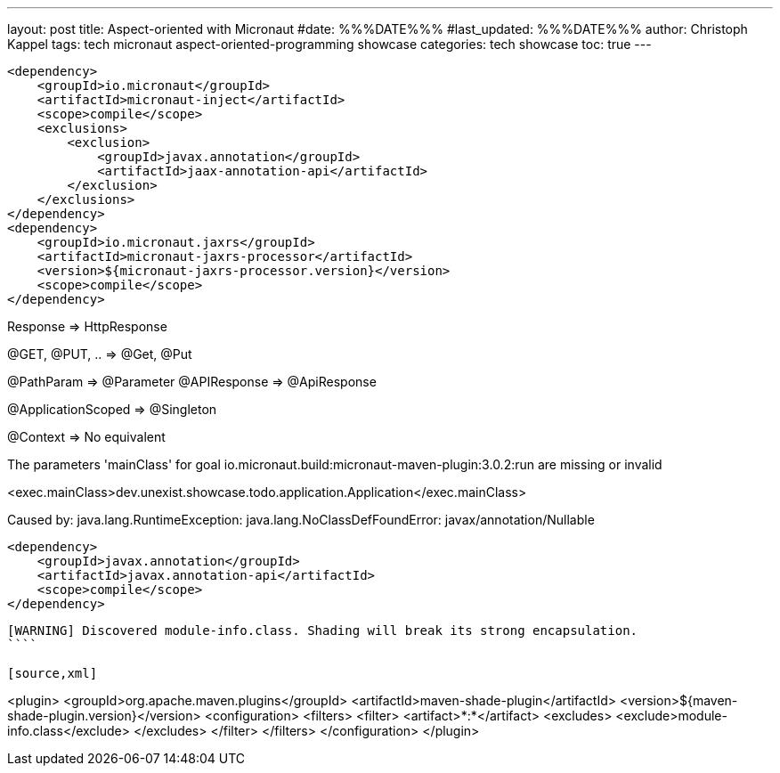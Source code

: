 ---
layout: post
title: Aspect-oriented with Micronaut
#date: %%%DATE%%%
#last_updated: %%%DATE%%%
author: Christoph Kappel
tags: tech micronaut aspect-oriented-programming showcase
categories: tech showcase
toc: true
---

[source,xml]
----
<dependency>
    <groupId>io.micronaut</groupId>
    <artifactId>micronaut-inject</artifactId>
    <scope>compile</scope>
    <exclusions>
        <exclusion>
            <groupId>javax.annotation</groupId>
            <artifactId>jaax-annotation-api</artifactId>
        </exclusion>
    </exclusions>
</dependency>
<dependency>
    <groupId>io.micronaut.jaxrs</groupId>
    <artifactId>micronaut-jaxrs-processor</artifactId>
    <version>${micronaut-jaxrs-processor.version}</version>
    <scope>compile</scope>
</dependency>
----

Response => HttpResponse

@GET, @PUT, .. => @Get, @Put

@PathParam => @Parameter
@APIResponse => @ApiResponse

@ApplicationScoped => @Singleton

@Context => No equivalent

The parameters 'mainClass' for goal io.micronaut.build:micronaut-maven-plugin:3.0.2:run are missing or invalid

<exec.mainClass>dev.unexist.showcase.todo.application.Application</exec.mainClass>

Caused by: java.lang.RuntimeException: java.lang.NoClassDefFoundError: javax/annotation/Nullable

[source,xml]
----
<dependency>
    <groupId>javax.annotation</groupId>
    <artifactId>javax.annotation-api</artifactId>
    <scope>compile</scope>
</dependency>
----

[source,log]
----
[WARNING] Discovered module-info.class. Shading will break its strong encapsulation.
````

[source,xml]
----
<plugin>
    <groupId>org.apache.maven.plugins</groupId>
    <artifactId>maven-shade-plugin</artifactId>
    <version>${maven-shade-plugin.version}</version>
    <configuration>
        <filters>
            <filter>
                <artifact>*:*</artifact>
                <excludes>
                    <exclude>module-info.class</exclude>
                </excludes>
            </filter>
        </filters>
    </configuration>
</plugin>
----